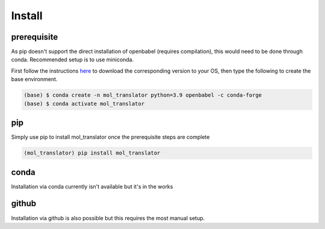 Install
=======

.. _install

prerequisite
------------

As pip doesn't support the direct installation of openbabel (requires compilation), this would need to be done through conda. Recommended setup is to use miniconda.

First follow the instructions `here <https://docs.conda.io/en/latest/miniconda.html>`_ to download the corresponding version to your OS, then type the following to
create the base environment.

.. code-block:: console

    (base) $ conda create -n mol_translator python=3.9 openbabel -c conda-forge
    (base) $ conda activate mol_translator


pip
---

Simply use pip to install mol_translator once the prerequisite steps are complete

.. code-block:: console
    
    (mol_translator) pip install mol_translator

conda
-----

Installation via conda currently isn't available but it's in the works

github
------

Installation via github is also possible but this requires the most manual setup.
